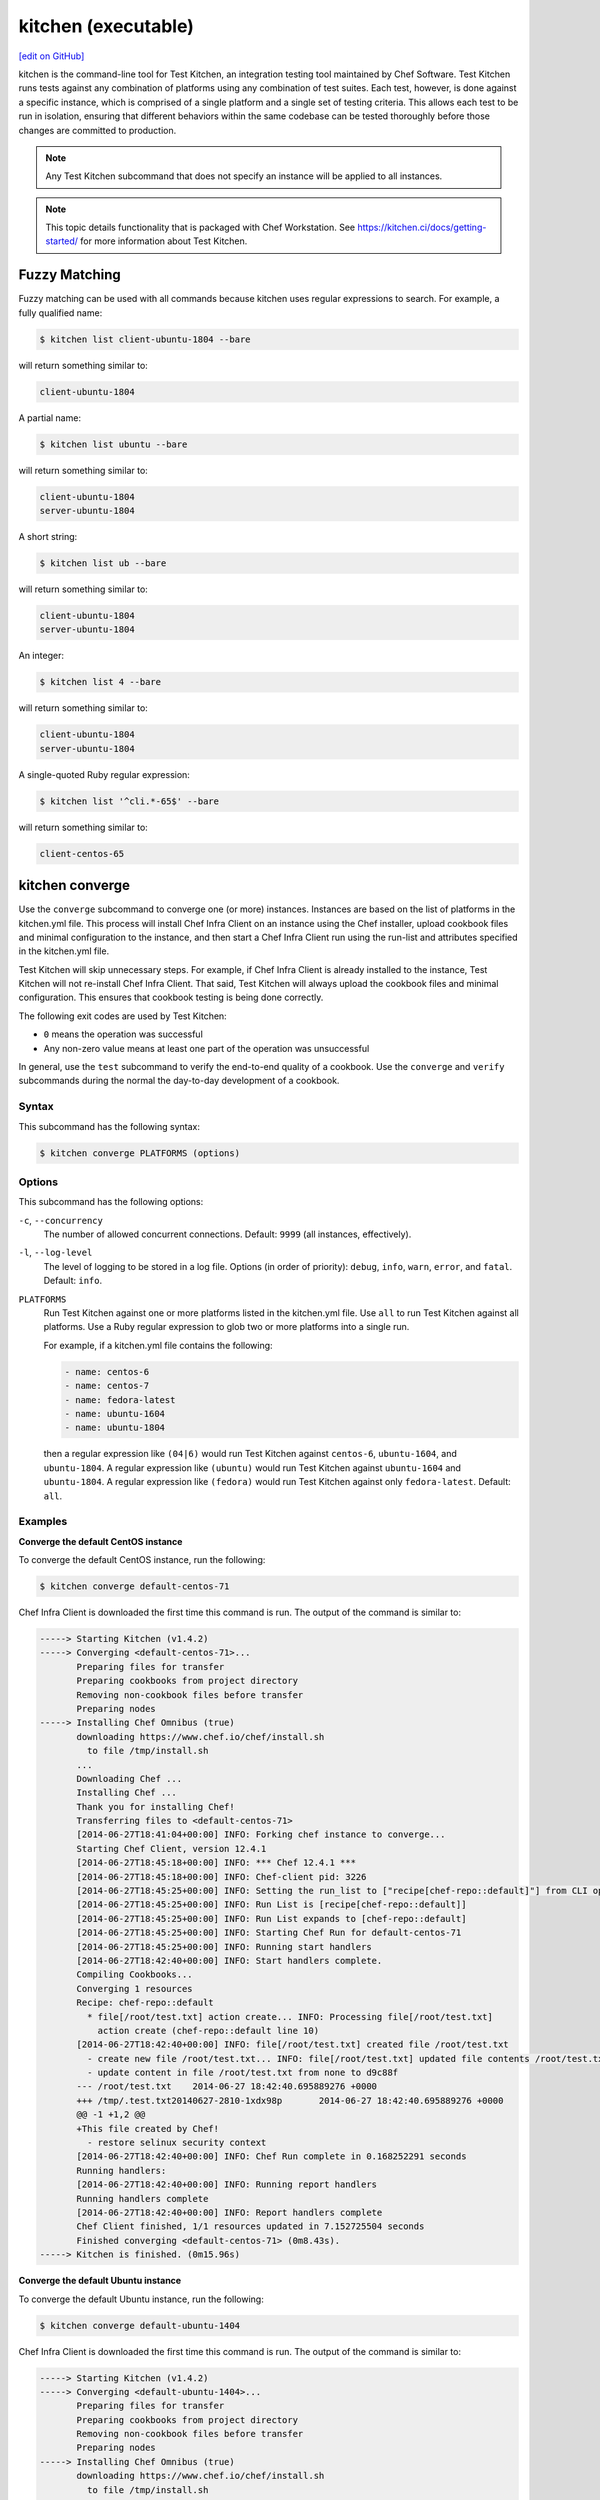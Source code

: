 =====================================================
kitchen (executable)
=====================================================
`[edit on GitHub] <https://github.com/chef/chef-web-docs/blob/master/chef_master/source/ctl_kitchen.rst>`__

.. tag ctl_kitchen_summary

kitchen is the command-line tool for Test Kitchen, an integration testing tool maintained by Chef Software. Test Kitchen runs tests against any combination of platforms using any combination of test suites. Each test, however, is done against a specific instance, which is comprised of a single platform and a single set of testing criteria. This allows each test to be run in isolation, ensuring that different behaviors within the same codebase can be tested thoroughly before those changes are committed to production.

.. note:: Any Test Kitchen subcommand that does not specify an instance will be applied to all instances.

.. end_tag

.. note:: This topic details functionality that is packaged with Chef Workstation. See https://kitchen.ci/docs/getting-started/ for more information about Test Kitchen.

Fuzzy Matching
=====================================================
Fuzzy matching can be used with all commands because kitchen uses regular expressions to search. For example, a fully qualified name:

.. code-block:: bash

   $ kitchen list client-ubuntu-1804 --bare

will return something similar to:

.. code-block:: bash

   client-ubuntu-1804

A partial name:

.. code-block:: bash

   $ kitchen list ubuntu --bare

will return something similar to:

.. code-block:: bash

   client-ubuntu-1804
   server-ubuntu-1804

A short string:

.. code-block:: bash

   $ kitchen list ub --bare

will return something similar to:

.. code-block:: bash

   client-ubuntu-1804
   server-ubuntu-1804

An integer:

.. code-block:: bash

   $ kitchen list 4 --bare

will return something similar to:

.. code-block:: bash

   client-ubuntu-1804
   server-ubuntu-1804

A single-quoted Ruby regular expression:

.. code-block:: bash

   $ kitchen list '^cli.*-65$' --bare

will return something similar to:

.. code-block:: bash

   client-centos-65

kitchen converge
=====================================================
Use the ``converge`` subcommand to converge one (or more) instances. Instances are based on the list of platforms in the kitchen.yml file. This process will install Chef Infra Client on an instance using the Chef installer, upload cookbook files and minimal configuration to the instance, and then start a Chef Infra Client run using the run-list and attributes specified in the kitchen.yml file.

Test Kitchen will skip unnecessary steps. For example, if Chef Infra Client is already installed to the instance, Test Kitchen will not re-install Chef Infra Client. That said, Test Kitchen will always upload the cookbook files and minimal configuration. This ensures that cookbook testing is being done correctly.

The following exit codes are used by Test Kitchen:

* ``0`` means the operation was successful
* Any non-zero value means at least one part of the operation was unsuccessful

In general, use the ``test`` subcommand to verify the end-to-end quality of a cookbook. Use the ``converge`` and ``verify`` subcommands during the normal the day-to-day development of a cookbook.

Syntax
-----------------------------------------------------
This subcommand has the following syntax:

.. code-block:: bash

   $ kitchen converge PLATFORMS (options)

Options
-----------------------------------------------------
This subcommand has the following options:

``-c``, ``--concurrency``
   The number of allowed concurrent connections. Default: ``9999`` (all instances, effectively).

``-l``, ``--log-level``
   The level of logging to be stored in a log file. Options (in order of priority): ``debug``, ``info``, ``warn``, ``error``, and ``fatal``. Default: ``info``.

``PLATFORMS``
   Run Test Kitchen against one or more platforms listed in the kitchen.yml file. Use ``all`` to run Test Kitchen against all platforms. Use a Ruby regular expression to glob two or more platforms into a single run.

   .. tag ctl_kitchen_common_option_platforms

   For example, if a kitchen.yml file contains the following:

   .. code-block:: javascript

       - name: centos-6
       - name: centos-7
       - name: fedora-latest
       - name: ubuntu-1604
       - name: ubuntu-1804

   then a regular expression like ``(04|6)`` would run Test Kitchen against ``centos-6``, ``ubuntu-1604``, and ``ubuntu-1804``. A regular expression like ``(ubuntu)`` would run Test Kitchen against ``ubuntu-1604`` and ``ubuntu-1804``. A regular expression like ``(fedora)`` would run Test Kitchen against only ``fedora-latest``. Default: ``all``.

   .. end_tag

Examples
-----------------------------------------------------

**Converge the default CentOS instance**

To converge the default CentOS instance, run the following:

.. code-block:: bash

   $ kitchen converge default-centos-71

Chef Infra Client is downloaded the first time this command is run. The output of the command is similar to:

.. code-block:: bash

   -----> Starting Kitchen (v1.4.2)
   -----> Converging <default-centos-71>...
          Preparing files for transfer
          Preparing cookbooks from project directory
          Removing non-cookbook files before transfer
          Preparing nodes
   -----> Installing Chef Omnibus (true)
          downloading https://www.chef.io/chef/install.sh
            to file /tmp/install.sh
          ...
          Downloading Chef ...
          Installing Chef ...
          Thank you for installing Chef!
          Transferring files to <default-centos-71>
          [2014-06-27T18:41:04+00:00] INFO: Forking chef instance to converge...
          Starting Chef Client, version 12.4.1
          [2014-06-27T18:45:18+00:00] INFO: *** Chef 12.4.1 ***
          [2014-06-27T18:45:18+00:00] INFO: Chef-client pid: 3226
          [2014-06-27T18:45:25+00:00] INFO: Setting the run_list to ["recipe[chef-repo::default]"] from CLI options
          [2014-06-27T18:45:25+00:00] INFO: Run List is [recipe[chef-repo::default]]
          [2014-06-27T18:45:25+00:00] INFO: Run List expands to [chef-repo::default]
          [2014-06-27T18:45:25+00:00] INFO: Starting Chef Run for default-centos-71
          [2014-06-27T18:45:25+00:00] INFO: Running start handlers
          [2014-06-27T18:42:40+00:00] INFO: Start handlers complete.
          Compiling Cookbooks...
          Converging 1 resources
          Recipe: chef-repo::default
            * file[/root/test.txt] action create... INFO: Processing file[/root/test.txt]
              action create (chef-repo::default line 10)
          [2014-06-27T18:42:40+00:00] INFO: file[/root/test.txt] created file /root/test.txt
            - create new file /root/test.txt... INFO: file[/root/test.txt] updated file contents /root/test.txt
            - update content in file /root/test.txt from none to d9c88f
          --- /root/test.txt	2014-06-27 18:42:40.695889276 +0000
          +++ /tmp/.test.txt20140627-2810-1xdx98p	2014-06-27 18:42:40.695889276 +0000
          @@ -1 +1,2 @@
          +This file created by Chef!
            - restore selinux security context
          [2014-06-27T18:42:40+00:00] INFO: Chef Run complete in 0.168252291 seconds
          Running handlers:
          [2014-06-27T18:42:40+00:00] INFO: Running report handlers
          Running handlers complete
          [2014-06-27T18:42:40+00:00] INFO: Report handlers complete
          Chef Client finished, 1/1 resources updated in 7.152725504 seconds
          Finished converging <default-centos-71> (0m8.43s).
   -----> Kitchen is finished. (0m15.96s)

**Converge the default Ubuntu instance**

To converge the default Ubuntu instance, run the following:

.. code-block:: bash

   $ kitchen converge default-ubuntu-1404

Chef Infra Client is downloaded the first time this command is run. The output of the command is similar to:

.. code-block:: bash

   -----> Starting Kitchen (v1.4.2)
   -----> Converging <default-ubuntu-1404>...
          Preparing files for transfer
          Preparing cookbooks from project directory
          Removing non-cookbook files before transfer
          Preparing nodes
   -----> Installing Chef Omnibus (true)
          downloading https://www.chef.io/chef/install.sh
            to file /tmp/install.sh
          ...
          Downloading Chef ...
          Installing Chef ...
          Thank you for installing Chef!
          Transferring files to <default-ubuntu-1404>
          [2014-06-27T18:48:01+00:00] INFO: Forking chef instance to converge...
          Starting Chef Client, version 12.4.1
          [2014-06-27T18:48:01+00:00] INFO: *** Chef 12.4.1 ***
          [2014-06-27T18:48:01+00:00] INFO: Chef-client pid: 1246
          [2014-06-27T18:48:03+00:00] INFO: Setting the run_list to ["recipe[chef-repo::default]"] from CLI options
          [2014-06-27T18:48:03+00:00] INFO: Run List is [recipe[chef-repo::default]]
          [2014-06-27T18:48:03+00:00] INFO: Run List expands to [chef-repo::default]
          [2014-06-27T18:48:03+00:00] INFO: Starting Chef Run for default-ubuntu-1404
          [2014-06-27T18:48:03+00:00] INFO: Running start handlers
          [2014-06-27T18:48:03+00:00] INFO: Start handlers complete.
          Compiling Cookbooks...
          Converging 1 resources
          Recipe: chef-repo::default
            * file[/home/vagrant/test.txt] action create... INFO: Processing file[/home/vagrant/test.txt]
              action create (chef-repo::default line 10)
          [2014-06-27T18:48:03+00:00] INFO: file[/home/vagrant/test.txt] created file /home/vagrant/test.txt
            - create new file /home/vagrant/test.txt... INFO: file[/home/vagrant/test.txt] updated file contents /home/vagrant/test.txt
            - update content in file /home/vagrant/test.txt from none to d9c88f
          --- /home/vagrant/test.txt	2014-06-27 18:48:03.233096345 +0000
           +++ /tmp/.test.txt20140627-1246-178u9dg	2014-06-27 18:48:03.233096345 +0000
          @@ -1 +1,2 @@
          +This file created by Chef!
          [2014-06-27T18:48:03+00:00] INFO: Chef Run complete in 0.015439954 seconds
          Running handlers:
          [2014-06-27T18:48:03+00:00] INFO: Running report handlers
          Running handlers complete
          [2014-06-27T18:48:03+00:00] INFO: Report handlers complete
          Chef Client finished, 1/1 resources updated in 1.955915841 seconds
          Finished converging <default-ubuntu-1404> (0m15.67s).
   -----> Kitchen is finished. (0m15.96s)

kitchen create
=====================================================
Use the ``create`` subcommand to create one (or more) instances. Instances are based on the list of platforms and suites in the kitchen.yml file.

Syntax
-----------------------------------------------------
This subcommand has the following syntax:

.. code-block:: bash

   $ kitchen create PLATFORMS (options)

Options
-----------------------------------------------------
This subcommand has the following options:

``-c``, ``--concurrency``
   The number of allowed concurrent connections. Default: ``9999`` (all instances, effectively).

``-l``, ``--log-level``
   The level of logging to be stored in a log file. Options (in order of priority): ``debug``, ``info``, ``warn``, ``error``, and ``fatal``. Default: ``info``.

``PLATFORMS``
   Run Test Kitchen against one or more platforms listed in the kitchen.yml file. Use ``all`` to run Test Kitchen against all platforms. Use a Ruby regular expression to glob two or more platforms into a single run.

   .. tag ctl_kitchen_common_option_platforms

   For example, if a kitchen.yml file contains the following:

   .. code-block:: javascript

       - name: centos-6
       - name: centos-7
       - name: fedora-latest
       - name: ubuntu-1604
       - name: ubuntu-1804

   then a regular expression like ``(04|6)`` would run Test Kitchen against ``centos-6``, ``ubuntu-1604``, and ``ubuntu-1804``. A regular expression like ``(ubuntu)`` would run Test Kitchen against ``ubuntu-1604`` and ``ubuntu-1804``. A regular expression like ``(fedora)`` would run Test Kitchen against only ``fedora-latest``. Default: ``all``.

   .. end_tag

Examples
-----------------------------------------------------

**Create the default CentOS instance**

To create the default CentOS instance, run the following:

.. code-block:: bash

   $ kitchen create default-centos-71

CentOS is downloaded the first time this command is run, after which Vagrant is started. (This may take a few minutes.)

The output of the command is similar to:

.. code-block:: bash

   -----> Starting Kitchen (v1.4.2)
   -----> Creating <default-centos-71>...
          Bringing machine 'default' up with 'virtualbox' provider...
          ==> default: Box 'opscode-centos-6.5' could not be found. Attempting to find and install...
              default: Box Provider: virtualbox
              default: Box Version: >= 0
          ==> default: Adding box 'opscode-centos-6.5' (v0) for provider: virtualbox
              default: Downloading: https://opscode-vm-bento.s3.amazonaws.com/vagrant/virtualbox/opscode_centos-6.5_chef-provisionerless.box
          ==> default: Successfully added box 'opscode-centos-6.5' (v0) for 'virtualbox'!
          ==> default: Importing base box 'opscode-centos-6.5'...
          ==> default: Matching MAC address for NAT networking...
          ==> default: Setting the name of the VM: default-centos-71_default_1403650129063_53517
          ==> default: Clearing any previously set network interfaces...
          ==> default: Preparing network interfaces based on configuration...
              default: Adapter 1: nat
          ==> default: Forwarding ports...
              default: 22 => 2222 (adapter 1)
          ==> default: Booting VM...
          ==> default: Waiting for machine to boot. This may take a few minutes...
              default: SSH address: 127.0.0.1:2222
              default: SSH username: vagrant
              default: SSH auth method: private key
              default: Warning: Connection timeout. Retrying...
          ==> default: Machine booted and ready!
          ==> default: Checking for guest additions in VM...
          ==> default: Setting hostname...
          ==> default: Machine not provisioning because `--no-provision` is specified.
          Vagrant instance <default-centos-71> created.
          Finished creating <default-centos-71> (4m0.59s).
   -----> Kitchen is finished. (11m29.76s)

**Create the default Ubuntu instance**

To create the default Ubuntu instance, run the following:

.. code-block:: bash

   $ kitchen create default-ubuntu-1404

Ubuntu is downloaded the first time this command is run, after which Vagrant is started. (This may take a few minutes.)

The output of the command is similar to:

.. code-block:: bash

   -----> Starting Kitchen (v1.4.2)
   -----> Creating <default-ubuntu-1404>...
          Bringing machine 'default' up with 'virtualbox' provider...
          ==> default: Box 'opscode-ubuntu-12.04' could not be found. Attempting to find and install...
              default: Box Provider: virtualbox
              default: Box Version: >= 0
          ==> default: Adding box 'opscode-ubuntu-12.04' (v0) for provider: virtualbox
              default: Downloading: https://opscode-vm-bento.s3.amazonaws.com/vagrant/virtualbox/opscode_ubuntu-12.04_chef-provisionerless.box
          ==> default: Successfully added box 'opscode-ubuntu-12.04' (v0) for 'virtualbox'!
          ==> default: Importing base box 'opscode-ubuntu-12.04'...
          ==> default: Matching MAC address for NAT networking...
          ==> default: Setting the name of the VM: default-ubuntu-1404_default_1403651715173_54200
          ==> default: Fixed port collision for 22 => 2222. Now on port 2200.
          ==> default: Clearing any previously set network interfaces...
          ==> default: Preparing network interfaces based on configuration...
              default: Adapter 1: nat
          ==> default: Forwarding ports...
              default: 22 => 2200 (adapter 1)
          ==> default: Booting VM...
   ==> default: Waiting for machine to boot. This may take a few minutes...
              default: SSH username: vagrant
              default: SSH auth method: private key
              default: Warning: Connection timeout. Retrying...
          ==> default: Machine booted and ready!
          ==> default: Checking for guest additions in VM...
          ==> default: Setting hostname...
          ==> default: Machine not provisioning because `--no-provision` is specified.
          Vagrant instance <default-ubuntu-1404> created.
          Finished creating <default-ubuntu-1404> (4m1.59s).
   -----> Kitchen is finished. (10m58.24s)

kitchen destroy
=====================================================
Use the ``destroy`` subcommand to delete one (or more) instances. Instances are based on the list of platforms and suites in the kitchen.yml file.

Syntax
-----------------------------------------------------
This subcommand has the following syntax:

.. code-block:: bash

   $ kitchen destroy PLATFORMS (options)

Options
-----------------------------------------------------
This subcommand has the following options:

``-c``, ``--concurrency``
   The number of allowed concurrent connections. Default: ``9999`` (all instances, effectively).

``-l``, ``--log-level``
   The level of logging to be stored in a log file. Options (in order of priority): ``debug``, ``info``, ``warn``, ``error``, and ``fatal``. Default: ``info``.

``PLATFORMS``
   Run Test Kitchen against one or more platforms listed in the kitchen.yml file. Use ``all`` to run Test Kitchen against all platforms. Use a Ruby regular expression to glob two or more platforms into a single run.

   .. tag ctl_kitchen_common_option_platforms

   For example, if a kitchen.yml file contains the following:

   .. code-block:: javascript

       - name: centos-6
       - name: centos-7
       - name: fedora-latest
       - name: ubuntu-1604
       - name: ubuntu-1804

   then a regular expression like ``(04|6)`` would run Test Kitchen against ``centos-6``, ``ubuntu-1604``, and ``ubuntu-1804``. A regular expression like ``(ubuntu)`` would run Test Kitchen against ``ubuntu-1604`` and ``ubuntu-1804``. A regular expression like ``(fedora)`` would run Test Kitchen against only ``fedora-latest``. Default: ``all``.

   .. end_tag

Examples
-----------------------------------------------------
None.

kitchen diagnose
=====================================================
Use the ``diagnose`` subcommand to show a computed diagnostic configuration for one (or more) instances. This subcommand will make all implicit configuration settings explicit because it echoes back all of the configuration data as YAML.

Syntax
-----------------------------------------------------
This subcommand has the following syntax:

.. code-block:: bash

   $ kitchen diagnose PLATFORMS (options)

Options
-----------------------------------------------------
This subcommand has the following options:

``--all``
   Include all diagnostics. Default: ``false``.

``--instances``
   Include instance diagnostics. Default: ``true``.

``-l``, ``--log-level``
   The level of logging to be stored in a log file. Options (in order of priority): ``debug``, ``info``, ``warn``, ``error``, and ``fatal``. Default: ``info``.

``--loader``
   Include data loader diagnostics. Default: ``false``.

``PLATFORMS``
   Run Test Kitchen against one or more platforms listed in the kitchen.yml file. Use ``all`` to run Test Kitchen against all platforms. Use a Ruby regular expression to glob two or more platforms into a single run.

   .. tag ctl_kitchen_common_option_platforms

   For example, if a kitchen.yml file contains the following:

   .. code-block:: javascript

       - name: centos-6
       - name: centos-7
       - name: fedora-latest
       - name: ubuntu-1604
       - name: ubuntu-1804

   then a regular expression like ``(04|6)`` would run Test Kitchen against ``centos-6``, ``ubuntu-1604``, and ``ubuntu-1804``. A regular expression like ``(ubuntu)`` would run Test Kitchen against ``ubuntu-1604`` and ``ubuntu-1804``. A regular expression like ``(fedora)`` would run Test Kitchen against only ``fedora-latest``. Default: ``all``.

   .. end_tag

Examples
-----------------------------------------------------

**Diagnose an instance**

Use the ``--loader`` option to include diagnostic data in the output:

.. code-block:: yaml

   ---
   loader:
     combined_config:
       filename:
       raw_data:
         driver:
           name: vagrant
           socket: tcp://192.0.2.0:1234
       provisioner:
        #...

or:

.. code-block:: yaml

   ---
   loader:
     global_config:
       filename: "/Users/username/.kitchen/config.yml"
       raw_data: #...
     project_config:
       filename: "/Users/username/Projects/sandbox/path/to/kitchen.yml"
       raw_data: #...
     local_config:

**Diagnose an instance using --instances option**

Use the ``--instances`` option to track instances, which are based on the list of platforms and suites in the kitchen.yml file:

.. code-block:: yaml

   ---
   instances
     default-ubuntu-1204
       busser:
         root_path: /tmp/busser
         ruby_bindir: /opt/chef/embedded/bin
         sudo: true

**Diagnose an instance using --loader option**

This command returns data as YAML:

.. code-block:: yaml

   ---
   timestamp: 2014-04-15 18:59:58.460470000 Z
   kitchen-version: 1.2.2.dev
   instances:
     default-ubuntu-1404
       # ...
     default-centos-65
       # ...

When Test Kitchen is being used to test cookbooks, Test Kitchen will track state data:

.. code-block:: yaml

   ---
   instances:
     default-ubuntu-1404
       state_file:
         hostname: 192.0.2.0
         last_action: create
         port: '22'
         ssh_key: "/Users/username/path/to/key"
         username: vagrant
     default-centos-65
       # ...

and will track information that was given to a driver:

.. code-block:: yaml

   ---
   instances:
     default-ubuntu-1404
       driver:
         box: opscode-ubuntu-12.04
         box_url: https://URL/path/to/filename.box
         kitchen_root: "/Users/username/Projects/sandbox/"

and will track information about provisioners:

.. code-block:: yaml

   ---
   instances:
     default-ubuntu-1404
       provisioner:
         attributes: {}
         chef_omnibus_url: https://www.chef.io/chef/install.sh
         clients_path:
         name: chef_zero

kitchen driver create
=====================================================
Use the ``driver create`` subcommand to create a new Test Kitchen driver in the RubyGems project.

Syntax
-----------------------------------------------------
This subcommand has the following syntax:

.. code-block:: bash

   $ kitchen driver create NAME

Options
-----------------------------------------------------
This subcommand has the following options:

``-l``, ``--license``
   The license for the RubyGems file. Possible values: ``apachev2``, ``lgplv3``, ``mit``, and ``reserved``. Default: ``apachev2``.

Examples
-----------------------------------------------------
None.

kitchen exec
=====================================================
Use the ``exec`` subcommand to execute a command on a remote instance.

Syntax
-----------------------------------------------------
This subcommand has the following syntax:

.. code-block:: bash

   $ kitchen exec PLATFORMS (options)

Options
-----------------------------------------------------
This subcommand has the following options:

``-c REMOTE_COMMAND``
   Use to specify a remote command to be run via SSH.

``PLATFORMS``
   Run Test Kitchen against one or more platforms listed in the kitchen.yml file. Use ``all`` to run Test Kitchen against all platforms. Use a Ruby regular expression to glob two or more platforms into a single run.

   .. tag ctl_kitchen_common_option_platforms

   For example, if a kitchen.yml file contains the following:

   .. code-block:: javascript

       - name: centos-6
       - name: centos-7
       - name: fedora-latest
       - name: ubuntu-1604
       - name: ubuntu-1804

   then a regular expression like ``(04|6)`` would run Test Kitchen against ``centos-6``, ``ubuntu-1604``, and ``ubuntu-1804``. A regular expression like ``(ubuntu)`` would run Test Kitchen against ``ubuntu-1604`` and ``ubuntu-1804``. A regular expression like ``(fedora)`` would run Test Kitchen against only ``fedora-latest``. Default: ``all``.

   .. end_tag

Examples
-----------------------------------------------------
None.

kitchen init
=====================================================
Use the ``init`` subcommand to create an initial Test Kitchen environment, including:

* Creating a kitchen.yml file
* Appending Test Kitchen to the RubyGems file, .gitignore, and .thor
* Creating the ``test/integration/default`` directory

Syntax
-----------------------------------------------------
This subcommand has the following syntax:

.. code-block:: bash

   $ kitchen init

Options
-----------------------------------------------------
This subcommand has the following options:

``--create_gemfile``
   Create a RubyGems file, if one does not already exist. Default: ``false``.

``-D``, ``--driver``
   Add one (or more) Test Kitchen drivers to a RubyGems file. Default: ``kitchen-vagrant``.

``-l``, ``--log-level``
   The level of logging to be stored in a log file. Options (in order of priority): ``debug``, ``info``, ``warn``, ``error``, and ``fatal``. Default: ``info``.

``-P``, ``--provisioner``
   The default provisioner that is used by Test Kitchen.

``PLATFORMS``
   Run Test Kitchen against one or more platforms listed in the kitchen.yml file. Use ``all`` to run Test Kitchen against all platforms. Use a Ruby regular expression to glob two or more platforms into a single run.

   .. tag ctl_kitchen_common_option_platforms

   For example, if a kitchen.yml file contains the following:

   .. code-block:: javascript

       - name: centos-6
       - name: centos-7
       - name: fedora-latest
       - name: ubuntu-1604
       - name: ubuntu-1804

   then a regular expression like ``(04|6)`` would run Test Kitchen against ``centos-6``, ``ubuntu-1604``, and ``ubuntu-1804``. A regular expression like ``(ubuntu)`` would run Test Kitchen against ``ubuntu-1604`` and ``ubuntu-1804``. A regular expression like ``(fedora)`` would run Test Kitchen against only ``fedora-latest``. Default: ``all``.

   .. end_tag

Examples
-----------------------------------------------------

**Create the Test Kitchen environment**

.. code-block:: bash

   $ kitchen init --driver=kitchen-vagrant

will return something similar to:

.. code-block:: bash

   create kitchen.yml
   create test/integration/default
   create .gitignore
   append .gitignore
   append .gitignore
   run    gem install kitchen-vagrant from "."
   Fetching: kitchen-vagrant-0.12.0.gem (100%)
   Successfully installed kitchen-vagrant-0.12.0
   1 gem installed

kitchen list
=====================================================
Use the ``list`` subcommand to view the list of instances. Instances are based on the list of platforms in the kitchen.yml file. Test Kitchen will auto-name instances by combining a suite name with a platform name. For example, if a suite is named ``default`` and a platform is named ``ubuntu-10.04``, then the instance would be ``default-ubuntu-10.04``. This ensures that Test Kitchen instances have safe DNS and hostname records.

Syntax
-----------------------------------------------------
This subcommand has the following syntax:

.. code-block:: bash

   $ kitchen list PLATFORMS (options)

Options
-----------------------------------------------------
This subcommand has the following options:

``-b``, ``--bare``
   Print the name of each instance, one instance per line. Default: ``false``.

``-l``, ``--log-level``
   The level of logging to be stored in a log file. Options (in order of priority): ``debug``, ``info``, ``warn``, ``error``, and ``fatal``. Default: ``info``.

``PLATFORMS``
   Run Test Kitchen against one or more platforms listed in the kitchen.yml file. Use ``all`` to run Test Kitchen against all platforms. Use a Ruby regular expression to glob two or more platforms into a single run.

   .. tag ctl_kitchen_common_option_platforms

   For example, if a kitchen.yml file contains the following:

   .. code-block:: javascript

       - name: centos-6
       - name: centos-7
       - name: fedora-latest
       - name: ubuntu-1604
       - name: ubuntu-1804

   then a regular expression like ``(04|6)`` would run Test Kitchen against ``centos-6``, ``ubuntu-1604``, and ``ubuntu-1804``. A regular expression like ``(ubuntu)`` would run Test Kitchen against ``ubuntu-1604`` and ``ubuntu-1804``. A regular expression like ``(fedora)`` would run Test Kitchen against only ``fedora-latest``. Default: ``all``.

   .. end_tag

Examples
-----------------------------------------------------

**View a list of Test Kitchen instances**

To view the list of Test Kitchen instances:

.. code-block:: bash

   $ kitchen list

A list will be returned, similar to:

.. code-block:: bash

   Instance              Driver   Provisioner   Last Action
   default-ubuntu-10.04  vagrant  chef_zero     created
   default-centos-6.5    vagrant  chef_zero     created

or:

.. code-block:: bash

   Instance              Driver   Provisioner   Last Action
   default-ubuntu-10.04  vagrant  chef_zero     converged
   default-centos-6.5    vagrant  chef_zero     created

or:

.. code-block:: bash

   Instance              Driver   Provisioner   Last Action
   default-ubuntu-10.04  vagrant  chef_zero     verified
   default-centos-6.5    vagrant  chef_zero     created

or:

.. code-block:: bash

   Instance              Driver   Provisioner   Last Action
   default-ubuntu-10.04  vagrant  chef_zero     created
   default-centos-6.5    vagrant  chef_zero     <not created>

or if there are multiple suites defined, such as ``default`` and ``test``:

.. code-block:: bash

   Instance              Driver   Provisioner   Last Action
   default-ubuntu-10.04  vagrant  chef_zero     <not created>
   default-centos-6.5    vagrant  chef_zero     <not created>
   test-ubuntu-10.04     vagrant  chef_zero     <not created>
   test-centos-6.5       vagrant  chef_zero     <not created>

kitchen login
=====================================================
Use the ``login`` subcommand to log in to a single instance. Instances are based on the list of platforms and suites in the kitchen.yml file. After logging in successfully, the instance can be interacted with just like any other virtual machine, including adding or removing packages, starting or stopping services, and so on. It's a sandbox. Make any change necessary to help improve the coverage for cookbook testing.

Syntax
-----------------------------------------------------
This subcommand has the following syntax:

.. code-block:: bash

   $ kitchen login PLATFORM (options)

Options
-----------------------------------------------------
This subcommand has the following options:

``-l``, ``--log-level``
   The level of logging to be stored in a log file. Options (in order of priority): ``debug``, ``info``, ``warn``, ``error``, and ``fatal``. Default: ``info``.

``PLATFORMS``
   Run Test Kitchen against one or more platforms listed in the kitchen.yml file. Use ``all`` to run Test Kitchen against all platforms. Use a Ruby regular expression to glob two or more platforms into a single run.

   .. tag ctl_kitchen_common_option_platforms

   For example, if a kitchen.yml file contains the following:

   .. code-block:: javascript

       - name: centos-6
       - name: centos-7
       - name: fedora-latest
       - name: ubuntu-1604
       - name: ubuntu-1804

   then a regular expression like ``(04|6)`` would run Test Kitchen against ``centos-6``, ``ubuntu-1604``, and ``ubuntu-1804``. A regular expression like ``(ubuntu)`` would run Test Kitchen against ``ubuntu-1604`` and ``ubuntu-1804``. A regular expression like ``(fedora)`` would run Test Kitchen against only ``fedora-latest``. Default: ``all``.

   .. end_tag

Examples
-----------------------------------------------------
To login to the default Ubuntu instance, run the following:

.. code-block:: bash

   $ kitchen login default-ubuntu-1804

to return something similar to:

.. code-block:: bash

   Welcome to Ubuntu 18.04.2 LTS (GNU/Linux 4.15.0-51-generic x86_64)

   Last login: Wed Jul  3 18:21:09 2019 from 10.0.2.2
   vagrant@default-ubuntu-1804:~$

kitchen setup
=====================================================
Use the ``setup`` subcommand to set up one (or more) instances. Instances are based on the list of platforms in the kitchen.yml file.

Syntax
-----------------------------------------------------
This subcommand has the following syntax:

.. code-block:: bash

   $ kitchen setup PLATFORMS (options)

Options
-----------------------------------------------------
This subcommand has the following options:

``-c``, ``--concurrency``
   The number of allowed concurrent connections. Default: ``9999`` (all instances, effectively).

``-l``, ``--log-level``
   The level of logging to be stored in a log file. Options (in order of priority): ``debug``, ``info``, ``warn``, ``error``, and ``fatal``. Default: ``info``.

``PLATFORMS``
   Run Test Kitchen against one or more platforms listed in the kitchen.yml file. Use ``all`` to run Test Kitchen against all platforms. Use a Ruby regular expression to glob two or more platforms into a single run.

   .. tag ctl_kitchen_common_option_platforms

   For example, if a kitchen.yml file contains the following:

   .. code-block:: javascript

       - name: centos-6
       - name: centos-7
       - name: fedora-latest
       - name: ubuntu-1604
       - name: ubuntu-1804

   then a regular expression like ``(04|6)`` would run Test Kitchen against ``centos-6``, ``ubuntu-1604``, and ``ubuntu-1804``. A regular expression like ``(ubuntu)`` would run Test Kitchen against ``ubuntu-1604`` and ``ubuntu-1804``. A regular expression like ``(fedora)`` would run Test Kitchen against only ``fedora-latest``. Default: ``all``.

   .. end_tag

Examples
-----------------------------------------------------
None.

kitchen test
=====================================================
Use the ``test`` subcommand to test one (or more) verified instances. Instances are based on the list of platforms and suites in the kitchen.yml file. This subcommand will create a new instance (cleaning up a previous instance, if necessary), converge that instance, set up the test harness, verify the instance using that test harness, and then destroy the instance.

In general, use the ``test`` subcommand to verify the end-to-end quality of a cookbook. Use the ``converge`` and ``verify`` subcommands during the normal the day-to-day development of a cookbook.

Syntax
-----------------------------------------------------
This subcommand has the following syntax:

.. code-block:: bash

   $ kitchen test PLATFORMS (options)

Options
-----------------------------------------------------
This subcommand has the following options:

``--auto-init``
   Invoke the ``init`` command if kitchen.yml is missing. Default: ``false``.

``-c NUMBER``, ``--concurrency NUMBER``
   The number of allowed concurrent connections. Use this option to limit the number of instances that are tested concurrently. For example, ``--concurrency 6`` will set this limit to six concurrent instances. Default: ``9999`` (all instances, effectively).

``-d``, ``--destroy``
   The destroy strategy used at the conclusion of a Test Kitchen run. Possible values: ``always`` (always destroy instances), ``never`` (never destroy instances), or ``passing`` (only destroy instances that passed). Default: ``passing``.

``-l``, ``--log-level``
   The level of logging to be stored in a log file. Options (in order of priority): ``debug``, ``info``, ``warn``, ``error``, and ``fatal``. Default: ``info``.

``PLATFORMS``
   Run Test Kitchen against one or more platforms listed in the kitchen.yml file. Use ``all`` to run Test Kitchen against all platforms. Use a Ruby regular expression to glob two or more platforms into a single run.

   .. tag ctl_kitchen_common_option_platforms

   For example, if a kitchen.yml file contains the following:

   .. code-block:: javascript

       - name: centos-6
       - name: centos-7
       - name: fedora-latest
       - name: ubuntu-1604
       - name: ubuntu-1804

   then a regular expression like ``(04|6)`` would run Test Kitchen against ``centos-6``, ``ubuntu-1604``, and ``ubuntu-1804``. A regular expression like ``(ubuntu)`` would run Test Kitchen against ``ubuntu-1604`` and ``ubuntu-1804``. A regular expression like ``(fedora)`` would run Test Kitchen against only ``fedora-latest``. Default: ``all``.

   .. end_tag

Examples
-----------------------------------------------------

**Test the default Ubuntu instance**

To test the default Ubuntu instance, run the following:

.. code-block:: bash

   $ kitchen test default-ubuntu-1404

to return something similar to:

.. code-block:: bash

   -----> Starting Kitchen (v2.2.5)
   -----> Cleaning up any prior instances of <default-ubuntu-1804>
   -----> Destroying <default-ubuntu-1804>...
   ...
          Finished destroying <config-ubuntu-1804> (0m4.92s).
   -----> Testing <default-ubuntu-1804>
   -----> Creating <default-ubuntu-1804>...
          Bringing machine 'default' up with 'virtualbox' provider...
   ...
          Vagrant instance <default-ubuntu-1804> created.
          Finished creating <default-ubuntu-1804> (0m34.01s).
   -----> Converging <default-ubuntu-1804>...
   ...
   -----> Installing Chef install only if missing package
          Downloading https://omnitruck.chef.io/install.sh to file /tmp/install.sh
   ...
          Installing chef
   ...
          Setting up chef (15.1.36-1) ...
          Thank you for installing Chef Infra Client! For help getting started visit https://learn.chef.io
   ...
          Starting Chef Infra Client, version 15.1.36
   ...
          Converging 2 resources
          Recipe: git::default
            * package[git] action install[date/time] INFO: Processing package[git] action install (git::default line 10)
              - install version 1:2.3.4.5-6 of package git

            * log[log_description] action write[date/time] INFO: Processing log[log_description] action write (git::default line 5)
   ...
          Chef Infra Client finished finished, 2 resources updated
          Finished converging <default-ubuntu-1804> (0m45.17s).
   -----> Setting up <default-ubuntu-1804>...
          Finished setting up <default-ubuntu-1804> (0m0.00s).
   -----> Verifying <default-ubuntu-1804>...
   ...
   Package: `git`
      ✔  should exist

   Test Summary: 1 successful, 0 failures, 0 skipped
        Finished verifying <default-ubuntu-1804> (0m1.25s).
   -----> Destroying <default-ubuntu-1804>...
   ...
          Finished destroying <default-ubuntu-1804> (0m4.68s).
          Finished testing <default-ubuntu-1804> (0m57.80s).


**Test an instance using --concurrency option**

Use the ``--concurrency`` option to control the number of instances that are tested concurrently on the local workstation. The default setting is to test all instances, but the practical setting depends on the capabilities of the local machine itself. The following examples will limit the number of instances to four:

.. code-block:: bash

   $ kitchen test --concurrency=4

or:

.. code-block:: bash

   $ kitchen test --concurrency 4

or:

.. code-block:: bash

   $ kitchen test -c=4

or:

.. code-block:: bash

   $ kitchen test -c 4

kitchen verify
=====================================================
Use the ``verify`` subcommand to verify one (or more) instances. Instances are based on the list of platforms and suites in the kitchen.yml file.

In general, use the ``test`` subcommand to verify the end-to-end quality of a cookbook. Use the ``converge`` and ``verify`` subcommands during the normal the day-to-day development of a cookbook.

Syntax
-----------------------------------------------------
This subcommand has the following syntax:

.. code-block:: bash

   $ kitchen verify PLATFORMS (options)

Options
-----------------------------------------------------
This subcommand has the following options:

``-c``, ``--concurrency``
   The number of allowed concurrent connections. Default: ``9999`` (all instances, effectively).

``-l``, ``--log-level``
   The level of logging to be stored in a log file. Options (in order of priority): ``debug``, ``info``, ``warn``, ``error``, and ``fatal``. Default: ``info``.

``PLATFORMS``
   Run Test Kitchen against one or more platforms listed in the kitchen.yml file. Use ``all`` to run Test Kitchen against all platforms. Use a Ruby regular expression to glob two or more platforms into a single run.

   .. tag ctl_kitchen_common_option_platforms

   For example, if a kitchen.yml file contains the following:

   .. code-block:: javascript

       - name: centos-6
       - name: centos-7
       - name: fedora-latest
       - name: ubuntu-1604
       - name: ubuntu-1804

   then a regular expression like ``(04|6)`` would run Test Kitchen against ``centos-6``, ``ubuntu-1604``, and ``ubuntu-1804``. A regular expression like ``(ubuntu)`` would run Test Kitchen against ``ubuntu-1604`` and ``ubuntu-1804``. A regular expression like ``(fedora)`` would run Test Kitchen against only ``fedora-latest``. Default: ``all``.

   .. end_tag

Examples
-----------------------------------------------------

**Verify the default Ubuntu instance**

To verify the default Ubuntu instance, run the following:

.. code-block:: bash

   $ kitchen verify default-ubuntu-10.04

to return something similar to:

.. code-block:: bash

   -----> Starting Kitchen (v1.0.0)
   -----> Setting up <default-ubuntu-10.04>
   Fetching: <name of test tool> (100%)
   Successfully installed <name of test tool>
   # gems installed
   -----> Setting up <name of test tool>
   ...
   -----> Running <name of test tool> test suite
    ✓ <test result>

   2 tests, 0 failures
        Finished verifying <default-ubuntu-10.04> (2m1.12s).
   -----> Kitchen is finished. (2m3.45s)
   $ echo $?
   0

or:

.. code-block:: bash

   -----> Starting Kitchen (v1.0.0)
   -----> Setting up <default-ubuntu-10.04>
   Fetching: <name of test tool> (100%)
   Successfully installed <name of test tool>
   # gems installed
   -----> Setting up <name of test tool>
   ...
   -----> Running <name of test tool> test suite
    - <test result>

   2 tests, 1 failures
   ... exit code was 1
   $ echo $?
   10

kitchen version
=====================================================
Use the ``version`` subcommand to print the version of Kitchen.

Syntax
-----------------------------------------------------
This subcommand has the following syntax:

.. code-block:: bash

   $ kitchen version

Options
-----------------------------------------------------
This subcommand does not have any options.

Examples
-----------------------------------------------------

**Verify the version of Test Kitchen**

To view the version of Test Kitchen:

.. code-block:: bash

   $ kitchen version

will return something similar to:

.. code-block:: bash

   Test Kitchen version 1.0.0
